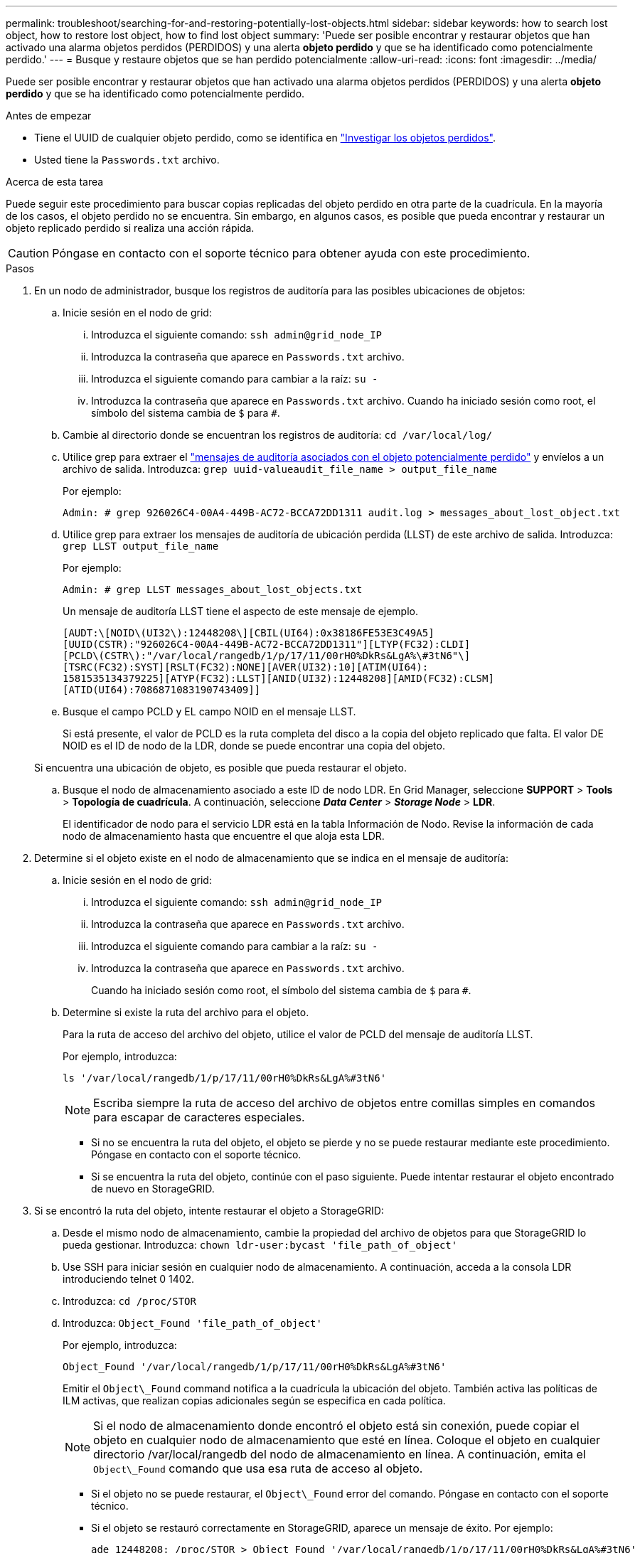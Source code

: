 ---
permalink: troubleshoot/searching-for-and-restoring-potentially-lost-objects.html 
sidebar: sidebar 
keywords: how to search lost object, how to restore lost object, how to find lost object 
summary: 'Puede ser posible encontrar y restaurar objetos que han activado una alarma objetos perdidos (PERDIDOS) y una alerta *objeto perdido* y que se ha identificado como potencialmente perdido.' 
---
= Busque y restaure objetos que se han perdido potencialmente
:allow-uri-read: 
:icons: font
:imagesdir: ../media/


[role="lead"]
Puede ser posible encontrar y restaurar objetos que han activado una alarma objetos perdidos (PERDIDOS) y una alerta *objeto perdido* y que se ha identificado como potencialmente perdido.

.Antes de empezar
* Tiene el UUID de cualquier objeto perdido, como se identifica en link:../troubleshoot/investigating-lost-objects.html["Investigar los objetos perdidos"].
* Usted tiene la `Passwords.txt` archivo.


.Acerca de esta tarea
Puede seguir este procedimiento para buscar copias replicadas del objeto perdido en otra parte de la cuadrícula. En la mayoría de los casos, el objeto perdido no se encuentra. Sin embargo, en algunos casos, es posible que pueda encontrar y restaurar un objeto replicado perdido si realiza una acción rápida.


CAUTION: Póngase en contacto con el soporte técnico para obtener ayuda con este procedimiento.

.Pasos
. En un nodo de administrador, busque los registros de auditoría para las posibles ubicaciones de objetos:
+
.. Inicie sesión en el nodo de grid:
+
... Introduzca el siguiente comando: `ssh admin@grid_node_IP`
... Introduzca la contraseña que aparece en `Passwords.txt` archivo.
... Introduzca el siguiente comando para cambiar a la raíz: `su -`
... Introduzca la contraseña que aparece en `Passwords.txt` archivo.
Cuando ha iniciado sesión como root, el símbolo del sistema cambia de `$` para `#`.


.. Cambie al directorio donde se encuentran los registros de auditoría: `cd /var/local/log/`
.. Utilice grep para extraer el link:../audit/object-ingest-transactions.html["mensajes de auditoría asociados con el objeto potencialmente perdido"] y envíelos a un archivo de salida. Introduzca: `grep uuid-valueaudit_file_name > output_file_name`
+
Por ejemplo:

+
[listing]
----
Admin: # grep 926026C4-00A4-449B-AC72-BCCA72DD1311 audit.log > messages_about_lost_object.txt
----
.. Utilice grep para extraer los mensajes de auditoría de ubicación perdida (LLST) de este archivo de salida. Introduzca: `grep LLST output_file_name`
+
Por ejemplo:

+
[listing]
----
Admin: # grep LLST messages_about_lost_objects.txt
----
+
Un mensaje de auditoría LLST tiene el aspecto de este mensaje de ejemplo.

+
[listing]
----
[AUDT:\[NOID\(UI32\):12448208\][CBIL(UI64):0x38186FE53E3C49A5]
[UUID(CSTR):"926026C4-00A4-449B-AC72-BCCA72DD1311"][LTYP(FC32):CLDI]
[PCLD\(CSTR\):"/var/local/rangedb/1/p/17/11/00rH0%DkRs&LgA%\#3tN6"\]
[TSRC(FC32):SYST][RSLT(FC32):NONE][AVER(UI32):10][ATIM(UI64):
1581535134379225][ATYP(FC32):LLST][ANID(UI32):12448208][AMID(FC32):CLSM]
[ATID(UI64):7086871083190743409]]
----
.. Busque el campo PCLD y EL campo NOID en el mensaje LLST.
+
Si está presente, el valor de PCLD es la ruta completa del disco a la copia del objeto replicado que falta. El valor DE NOID es el ID de nodo de la LDR, donde se puede encontrar una copia del objeto.

+
Si encuentra una ubicación de objeto, es posible que pueda restaurar el objeto.

.. Busque el nodo de almacenamiento asociado a este ID de nodo LDR. En Grid Manager, seleccione *SUPPORT* > *Tools* > *Topología de cuadrícula*. A continuación, seleccione *_Data Center_* > *_Storage Node_* > *LDR*.
+
El identificador de nodo para el servicio LDR está en la tabla Información de Nodo. Revise la información de cada nodo de almacenamiento hasta que encuentre el que aloja esta LDR.



. Determine si el objeto existe en el nodo de almacenamiento que se indica en el mensaje de auditoría:
+
.. Inicie sesión en el nodo de grid:
+
... Introduzca el siguiente comando: `ssh admin@grid_node_IP`
... Introduzca la contraseña que aparece en `Passwords.txt` archivo.
... Introduzca el siguiente comando para cambiar a la raíz: `su -`
... Introduzca la contraseña que aparece en `Passwords.txt` archivo.
+
Cuando ha iniciado sesión como root, el símbolo del sistema cambia de `$` para `#`.



.. Determine si existe la ruta del archivo para el objeto.
+
Para la ruta de acceso del archivo del objeto, utilice el valor de PCLD del mensaje de auditoría LLST.

+
Por ejemplo, introduzca:

+
[listing]
----
ls '/var/local/rangedb/1/p/17/11/00rH0%DkRs&LgA%#3tN6'
----
+

NOTE: Escriba siempre la ruta de acceso del archivo de objetos entre comillas simples en comandos para escapar de caracteres especiales.

+
*** Si no se encuentra la ruta del objeto, el objeto se pierde y no se puede restaurar mediante este procedimiento. Póngase en contacto con el soporte técnico.
*** Si se encuentra la ruta del objeto, continúe con el paso siguiente. Puede intentar restaurar el objeto encontrado de nuevo en StorageGRID.




. Si se encontró la ruta del objeto, intente restaurar el objeto a StorageGRID:
+
.. Desde el mismo nodo de almacenamiento, cambie la propiedad del archivo de objetos para que StorageGRID lo pueda gestionar. Introduzca: `chown ldr-user:bycast 'file_path_of_object'`
.. Use SSH para iniciar sesión en cualquier nodo de almacenamiento. A continuación, acceda a la consola LDR introduciendo telnet 0 1402.
.. Introduzca: `cd /proc/STOR`
.. Introduzca: `Object_Found 'file_path_of_object'`
+
Por ejemplo, introduzca:

+
[listing]
----
Object_Found '/var/local/rangedb/1/p/17/11/00rH0%DkRs&LgA%#3tN6'
----
+
Emitir el `Object\_Found` command notifica a la cuadrícula la ubicación del objeto. También activa las políticas de ILM activas, que realizan copias adicionales según se especifica en cada política.

+

NOTE: Si el nodo de almacenamiento donde encontró el objeto está sin conexión, puede copiar el objeto en cualquier nodo de almacenamiento que esté en línea. Coloque el objeto en cualquier directorio /var/local/rangedb del nodo de almacenamiento en línea. A continuación, emita el `Object\_Found` comando que usa esa ruta de acceso al objeto.

+
*** Si el objeto no se puede restaurar, el `Object\_Found` error del comando. Póngase en contacto con el soporte técnico.
*** Si el objeto se restauró correctamente en StorageGRID, aparece un mensaje de éxito. Por ejemplo:
+
[listing]
----
ade 12448208: /proc/STOR > Object_Found '/var/local/rangedb/1/p/17/11/00rH0%DkRs&LgA%#3tN6'

ade 12448208: /proc/STOR > Object found succeeded.
First packet of file was valid. Extracted key: 38186FE53E3C49A5
Renamed '/var/local/rangedb/1/p/17/11/00rH0%DkRs&LgA%#3tN6' to '/var/local/rangedb/1/p/17/11/00rH0%DkRt78Ila#3udu'
----
+
Continúe con el próximo paso.





. Si el objeto se restauró correctamente en StorageGRID, compruebe que se crearon nuevas ubicaciones.
+
.. Introduzca: `cd /proc/OBRP`
.. Introduzca: `ObjectByUUID UUID_value`
+
El ejemplo siguiente muestra que hay dos ubicaciones para el objeto con el UUID 926026C4-00A4-449B-AC72-BCCA72DD1311.

+
[listing]
----
ade 12448208: /proc/OBRP > ObjectByUUID 926026C4-00A4-449B-AC72-BCCA72DD1311

{
    "TYPE(Object Type)": "Data object",
    "CHND(Content handle)": "926026C4-00A4-449B-AC72-BCCA72DD1311",
    "NAME": "cats",
    "CBID": "0x38186FE53E3C49A5",
    "PHND(Parent handle, UUID)": "221CABD0-4D9D-11EA-89C3-ACBB00BB82DD",
    "PPTH(Parent path)": "source",
    "META": {
        "BASE(Protocol metadata)": {
            "PAWS(S3 protocol version)": "2",
            "ACCT(S3 account ID)": "44084621669730638018",
            "*ctp(HTTP content MIME type)": "binary/octet-stream"
        },
        "BYCB(System metadata)": {
            "CSIZ(Plaintext object size)": "5242880",
            "SHSH(Supplementary Plaintext hash)": "MD5D 0xBAC2A2617C1DFF7E959A76731E6EAF5E",
            "BSIZ(Content block size)": "5252084",
            "CVER(Content block version)": "196612",
            "CTME(Object store begin timestamp)": "2020-02-12T19:16:10.983000",
            "MTME(Object store modified timestamp)": "2020-02-12T19:16:10.983000",
            "ITME": "1581534970983000"
        },
        "CMSM": {
            "LATM(Object last access time)": "2020-02-12T19:16:10.983000"
        },
        "AWS3": {
            "LOCC": "us-east-1"
        }
    },
    "CLCO\(Locations\)": \[
        \{
            "Location Type": "CLDI\(Location online\)",
            "NOID\(Node ID\)": "12448208",
            "VOLI\(Volume ID\)": "3222345473",
            "Object File Path": "/var/local/rangedb/1/p/17/11/00rH0%DkRt78Ila\#3udu",
            "LTIM\(Location timestamp\)": "2020-02-12T19:36:17.880569"
        \},
        \{
            "Location Type": "CLDI\(Location online\)",
            "NOID\(Node ID\)": "12288733",
            "VOLI\(Volume ID\)": "3222345984",
            "Object File Path": "/var/local/rangedb/0/p/19/11/00rH0%DkRt78Rrb\#3s;L",
            "LTIM\(Location timestamp\)": "2020-02-12T19:36:17.934425"
        }
    ]
}
----
.. Cierre la sesión en la consola LDR. Introduzca: `exit`


. En un nodo de administración, busque en los registros de auditoría del mensaje de auditoría ORLM de este objeto para confirmar que la gestión del ciclo de vida de la información (ILM) ha colocado las copias según sea necesario.
+
.. Inicie sesión en el nodo de grid:
+
... Introduzca el siguiente comando: `ssh admin@grid_node_IP`
... Introduzca la contraseña que aparece en `Passwords.txt` archivo.
... Introduzca el siguiente comando para cambiar a la raíz: `su -`
... Introduzca la contraseña que aparece en `Passwords.txt` archivo.
Cuando ha iniciado sesión como root, el símbolo del sistema cambia de `$` para `#`.


.. Cambie al directorio donde se encuentran los registros de auditoría: `cd /var/local/log/`
.. Utilice grep para extraer los mensajes de auditoría asociados con el objeto en un archivo de salida. Introduzca: `grep uuid-valueaudit_file_name > output_file_name`
+
Por ejemplo:

+
[listing]
----
Admin: # grep 926026C4-00A4-449B-AC72-BCCA72DD1311 audit.log > messages_about_restored_object.txt
----
.. Utilice grep para extraer los mensajes de auditoría Object Rules MET (ORLM) de este archivo de salida. Introduzca: `grep ORLM output_file_name`
+
Por ejemplo:

+
[listing]
----
Admin: # grep ORLM messages_about_restored_object.txt
----
+
Un mensaje de auditoría ORLM tiene el aspecto de este mensaje de ejemplo.

+
[listing]
----
[AUDT:[CBID(UI64):0x38186FE53E3C49A5][RULE(CSTR):"Make 2 Copies"]
[STAT(FC32):DONE][CSIZ(UI64):0][UUID(CSTR):"926026C4-00A4-449B-AC72-BCCA72DD1311"]
[LOCS(CSTR):"**CLDI 12828634 2148730112**, CLDI 12745543 2147552014"]
[RSLT(FC32):SUCS][AVER(UI32):10][ATYP(FC32):ORLM][ATIM(UI64):1563398230669]
[ATID(UI64):15494889725796157557][ANID(UI32):13100453][AMID(FC32):BCMS]]
----
.. Busque el campo LOCS en el mensaje de auditoría.
+
Si está presente, el valor de CLDI en LOCS es el ID de nodo y el ID de volumen donde se ha creado una copia de objeto. Este mensaje muestra que se ha aplicado el ILM y que se han creado dos copias de objetos en dos ubicaciones de la cuadrícula.



. link:resetting-lost-and-missing-object-counts.html["Restablezca el recuento de objetos perdidos o faltantes"] En Grid Manager.

